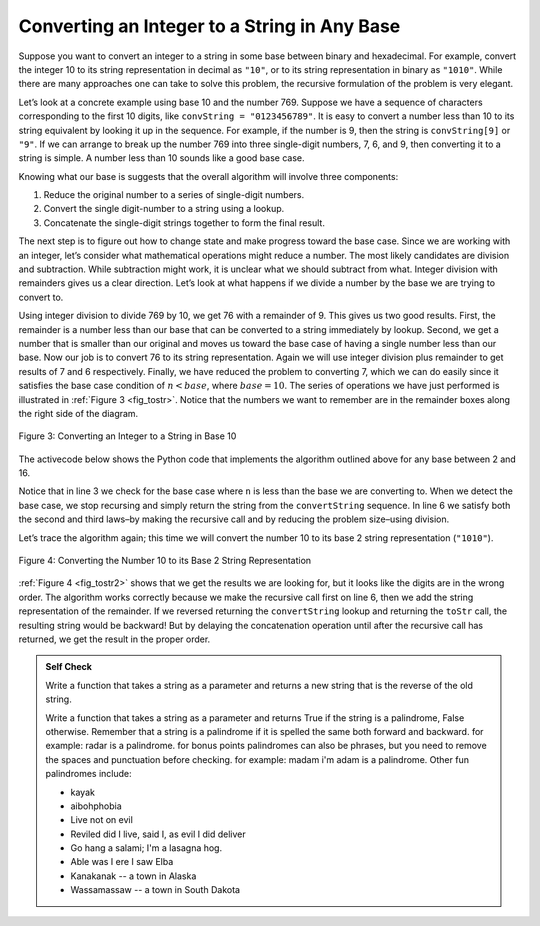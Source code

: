 ..  Copyright (C)  Brad Miller, David Ranum, Jeffrey Elkner, Peter Wentworth, Allen B. Downey, Chris
    Meyers, and Dario Mitchell.  Permission is granted to copy, distribute
    and/or modify this document under the terms of the GNU Free Documentation
    License, Version 1.3 or any later version published by the Free Software
    Foundation; with Invariant Sections being Forward, Prefaces, and
    Contributor List, no Front-Cover Texts, and no Back-Cover Texts.  A copy of
    the license is included in the section entitled "GNU Free Documentation
    License".

.. qnum::
   :prefix: rec-4-
   :start: 1

Converting an Integer to a String in Any Base
~~~~~~~~~~~~~~~~~~~~~~~~~~~~~~~~~~~~~~~~~~~~~

Suppose you want to convert an integer to a string in some base between
binary and hexadecimal. For example, convert the integer 10 to its
string representation in decimal as ``"10"``, or to its string
representation in binary as ``"1010"``. While there are many approaches one
can take
to solve this problem, the recursive formulation of the problem is very
elegant.

Let’s look at a concrete example using base 10 and the number 769.
Suppose we have a sequence of characters corresponding to the first 10
digits, like ``convString = "0123456789"``. It is easy to convert a
number less than 10 to its string equivalent by looking it up in the
sequence. For example, if the number is 9, then the string is
``convString[9]`` or ``"9"``. If we can arrange to break up the number
769 into three single-digit numbers, 7, 6, and 9, then converting it to
a string is simple. A number less than 10 sounds like a good base case.

Knowing what our base is suggests that the overall algorithm will
involve three components:

#. Reduce the original number to a series of single-digit numbers.

#. Convert the single digit-number to a string using a lookup.

#. Concatenate the single-digit strings together to form the final
   result.

The next step is to figure out how to change state and make progress
toward the base case. Since we are working with an integer, let’s
consider what mathematical operations might reduce a number. The most
likely candidates are division and subtraction. While subtraction might
work, it is unclear what we should subtract from what. Integer division
with remainders gives us a clear direction. Let’s look at what happens
if we divide a number by the base we are trying to convert to.

Using integer division to divide 769 by 10, we get 76 with a remainder
of 9. This gives us two good results. First, the remainder is a number
less than our base that can be converted to a string immediately by
lookup. Second, we get a number that is smaller than our original and
moves us toward the base case of having a single number less than our
base. Now our job is to convert 76 to its string representation. Again
we will use integer division plus remainder to get results of 7 and 6
respectively. Finally, we have reduced the problem to converting 7,
which we can do easily since it satisfies the base case condition of
:math:`n < base`, where :math:`base = 10`. The series of operations
we have just performed is illustrated in :ref:`Figure 3 <fig_tostr>`. Notice that
the numbers we want to remember are in the remainder boxes along the
right side of the diagram.

.. _fig_tostr:

.. figure:: Figures/toStr.png
   :align: center
   :alt: image

   Figure 3: Converting an Integer to a String in Base 10

The activecode below shows the Python code that implements the algorithm
outlined above for any base between 2 and 16.

.. activecode:: lst_rectostr
    :caption: Recursively Converting from Integer to String

    def toStr(n,base):
        convertString = "0123456789ABCDEF"
        if n < base:
            return convertString[n]
        else:
            return toStr(n//base,base) + convertString[n%base]

    print(toStr(1453,16))

Notice that in line 3 we check for the base case where ``n``
is less than the base we are converting to. When we detect the base
case, we stop recursing and simply return the string from the
``convertString`` sequence. In line 6 we satisfy both the
second and third laws–by making the recursive call and by reducing the
problem size–using division.

Let’s trace the algorithm again; this time we will convert the number 10
to its base 2 string representation (``"1010"``).

.. _fig_tostr2:

.. figure:: Figures/toStrBase2.png
   :align: center
   :alt: image

   Figure 4: Converting the Number 10 to its Base 2 String Representation

:ref:`Figure 4 <fig_tostr2>` shows that we get the results we are looking for,
but it looks like the digits are in the wrong order. The algorithm works
correctly because we make the recursive call first on line
6, then we add the string representation of the remainder.
If we reversed returning the ``convertString`` lookup and returning the
``toStr`` call, the resulting string would be backward! But by delaying
the concatenation operation until after the recursive call has returned,
we get the result in the proper order.

.. admonition:: Self Check

   Write a function that takes a string as a parameter and returns a new string that is the reverse of the old string.

   .. actex:: recursion_sc_1

      from unittest.gui import TestCaseGui
      def reverse(s):
          return s
      
      
      class myTests(TestCaseGui):

          def testOne(self):
              self.assertEqual(reverse("hello"), "olleh")
              self.assertEqual(reverse("l"), "l")
              self.assertEqual(reverse("follow"), "wollof")
              self.assertEqual(reverse(""), "")

      myTests().main()

   Write a function that takes a string as a parameter and returns True if the string is a palindrome, False otherwise.  Remember that a string is a palindrome if it is spelled the same both forward and backward.  for example:  radar is a palindrome.  for bonus points palindromes can also be phrases, but you need to remove the spaces and punctuation before checking.  for example:  madam i'm adam  is a palindrome.  Other fun palindromes include:
   
   * kayak
   * aibohphobia
   * Live not on evil
   * Reviled did I live, said I, as evil I did deliver
   * Go hang a salami; I'm a lasagna hog.
   * Able was I ere I saw Elba
   * Kanakanak --  a town in Alaska
   * Wassamassaw -- a town in South Dakota

   .. actex:: recursion_sc_2

      from unittest.gui import TestCaseGui
      def removeWhite(s):
          return s

      def isPal(s):
          return False

      class myTests(TestCaseGui):

          def testOne(self):
              self.assertEqual(isPal(removeWhite("x")),True)
              self.assertEqual(isPal(removeWhite("radar")),True)
              self.assertEqual(isPal(removeWhite("hello")),False)
              self.assertEqual(isPal(removeWhite("")),True)
              self.assertEqual(isPal(removeWhite("hannah")), True)
              self.assertEqual(isPal(removeWhite("madam i'm adam")), True)

      myTests().main()
      


